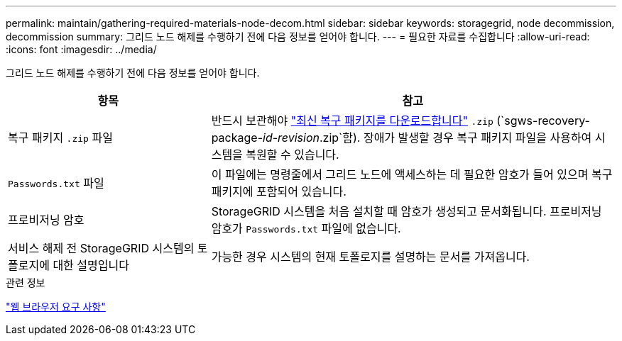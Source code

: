 ---
permalink: maintain/gathering-required-materials-node-decom.html 
sidebar: sidebar 
keywords: storagegrid, node decommission, decommission 
summary: 그리드 노드 해제를 수행하기 전에 다음 정보를 얻어야 합니다. 
---
= 필요한 자료를 수집합니다
:allow-uri-read: 
:icons: font
:imagesdir: ../media/


[role="lead"]
그리드 노드 해제를 수행하기 전에 다음 정보를 얻어야 합니다.

[cols="1a,2a"]
|===
| 항목 | 참고 


 a| 
복구 패키지 `.zip` 파일
 a| 
반드시 보관해야 link:downloading-recovery-package.html["최신 복구 패키지를 다운로드합니다"] `.zip` (`sgws-recovery-package-_id-revision_.zip`함). 장애가 발생할 경우 복구 패키지 파일을 사용하여 시스템을 복원할 수 있습니다.



 a| 
`Passwords.txt` 파일
 a| 
이 파일에는 명령줄에서 그리드 노드에 액세스하는 데 필요한 암호가 들어 있으며 복구 패키지에 포함되어 있습니다.



 a| 
프로비저닝 암호
 a| 
StorageGRID 시스템을 처음 설치할 때 암호가 생성되고 문서화됩니다. 프로비저닝 암호가 `Passwords.txt` 파일에 없습니다.



 a| 
서비스 해제 전 StorageGRID 시스템의 토폴로지에 대한 설명입니다
 a| 
가능한 경우 시스템의 현재 토폴로지를 설명하는 문서를 가져옵니다.

|===
.관련 정보
link:../admin/web-browser-requirements.html["웹 브라우저 요구 사항"]

